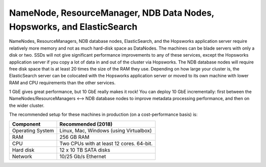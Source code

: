 ========================================================================
NameNode, ResourceManager, NDB Data Nodes, Hopsworks, and ElasticSearch
========================================================================

NameNodes, ResourceManagers, NDB database nodes, ElasticSearch, and the Hopsworks application server require relatively more memory and not as much hard-disk space as DataNodes. The machines can be blade servers with only a disk or two. SSDs will not give significant performance improvements to any of these services, except the Hopsworks application server if you copy a lot of data in and out of the cluster via Hopsworks. The  NDB database nodes will require free disk space that is at least 20 times the size of the RAM they use. Depending on how large your cluster is, the ElasticSearch server can be colocated with the Hopsworks application server or moved to its own machine with lower RAM and CPU requirements than the other services.

1 GbE gives great performance, but 10 GbE really makes it rock! You can deploy 10 GbE incrementally: first between the NameNodes/ResourceManagers <--> NDB database nodes to improve metadata processing performance, and then on the wider cluster.

The recommended setup for these machines in production (on a cost-performance basis) is:

.. tabularcolumns:: {| p{\dimexpr 0.3\linewidth-2\tabcolsep} | p{\dimexpr 0.7\linewidth-2\tabcolsep}|}

==================   ================================
**Component**        **Recommended (2018)**
==================   ================================
Operating System      Linux, Mac, Windows (using Virtualbox)
RAM                   256 GB RAM
CPU                   Two CPUs with at least 12 cores. 64-bit.
Hard disk             12 x 10 TB SATA disks
Network               10/25 Gb/s Ethernet
==================   ================================
